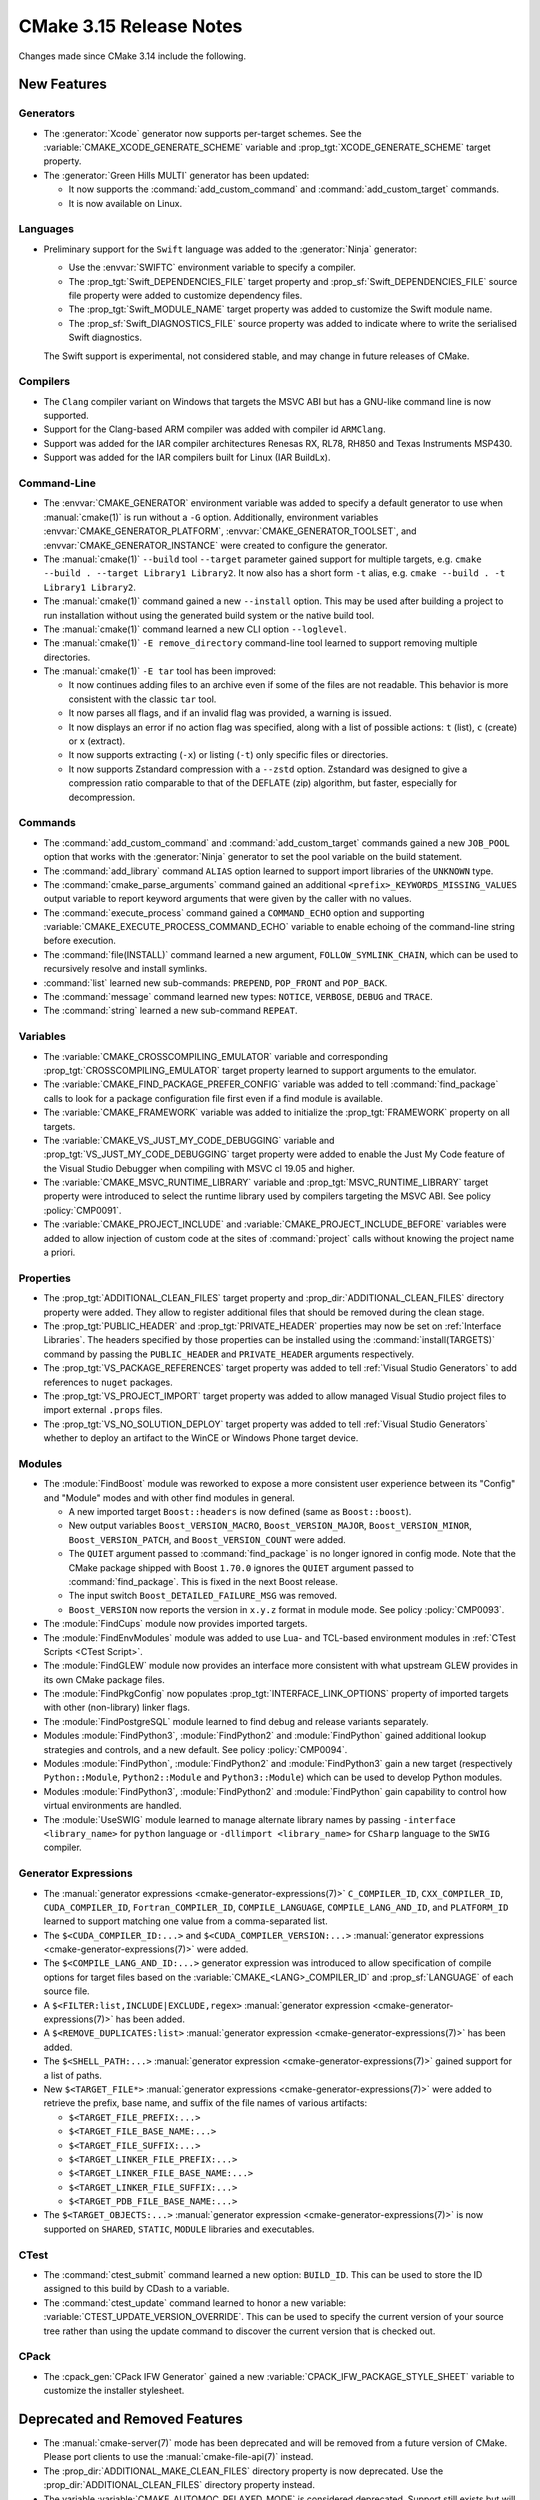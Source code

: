CMake 3.15 Release Notes
************************

.. only:: html

  .. contents::

Changes made since CMake 3.14 include the following.

New Features
============

Generators
----------

* The :generator:`Xcode` generator now supports per-target schemes.
  See the :variable:`CMAKE_XCODE_GENERATE_SCHEME` variable and
  :prop_tgt:`XCODE_GENERATE_SCHEME` target property.

* The :generator:`Green Hills MULTI` generator has been updated:

  * It now supports the :command:`add_custom_command` and
    :command:`add_custom_target` commands.

  * It is now available on Linux.

Languages
---------

* Preliminary support for the ``Swift`` language was added to the
  :generator:`Ninja` generator:

  * Use the :envvar:`SWIFTC` environment variable to specify a compiler.

  * The :prop_tgt:`Swift_DEPENDENCIES_FILE` target property and
    :prop_sf:`Swift_DEPENDENCIES_FILE` source file property were added
    to customize dependency files.

  * The :prop_tgt:`Swift_MODULE_NAME` target property was added to
    customize the Swift module name.

  * The :prop_sf:`Swift_DIAGNOSTICS_FILE` source property was added to
    indicate where to write the serialised Swift diagnostics.

  The Swift support is experimental, not considered stable, and may change
  in future releases of CMake.

Compilers
---------

* The ``Clang`` compiler variant on Windows that targets the MSVC ABI
  but has a GNU-like command line is now supported.

* Support for the Clang-based ARM compiler was added with compiler id
  ``ARMClang``.

* Support was added for the IAR compiler architectures Renesas RX,
  RL78, RH850 and Texas Instruments MSP430.

* Support was added for the IAR compilers built for Linux (IAR BuildLx).

Command-Line
------------

* The :envvar:`CMAKE_GENERATOR` environment variable was added
  to specify a default generator to use when :manual:`cmake(1)` is
  run without a ``-G`` option.  Additionally, environment variables
  :envvar:`CMAKE_GENERATOR_PLATFORM`, :envvar:`CMAKE_GENERATOR_TOOLSET`,
  and :envvar:`CMAKE_GENERATOR_INSTANCE` were created to configure
  the generator.

* The :manual:`cmake(1)` ``--build`` tool ``--target`` parameter gained support
  for multiple targets, e.g. ``cmake --build . --target Library1 Library2``.
  It now also has a short form ``-t`` alias, e.g.
  ``cmake --build . -t Library1 Library2``.

* The :manual:`cmake(1)` command gained a new ``--install`` option.
  This may be used after building a project to run installation without
  using the generated build system or the native build tool.

* The :manual:`cmake(1)` command learned a new CLI option ``--loglevel``.

* The :manual:`cmake(1)` ``-E remove_directory`` command-line tool learned
  to support removing multiple directories.

* The :manual:`cmake(1)` ``-E tar`` tool has been improved:

  * It now continues adding files to an archive even if some of the files
    are not readable.  This behavior is more consistent with the
    classic ``tar`` tool.

  * It now parses all flags, and if an invalid flag was provided, a
    warning is issued.

  * It now displays an error if no action flag was specified, along with a
    list of possible actions: ``t`` (list), ``c`` (create) or ``x`` (extract).

  * It now supports extracting (``-x``) or listing (``-t``) only specific
    files or directories.

  * It now supports Zstandard compression with a ``--zstd`` option.
    Zstandard was designed to give a compression ratio comparable to that
    of the DEFLATE (zip) algorithm, but faster, especially for decompression.

Commands
--------

* The :command:`add_custom_command` and :command:`add_custom_target` commands
  gained a new ``JOB_POOL`` option that works with the :generator:`Ninja`
  generator to set the pool variable on the build statement.

* The :command:`add_library` command ``ALIAS`` option learned to support
  import libraries of the ``UNKNOWN`` type.

* The :command:`cmake_parse_arguments` command gained an additional
  ``<prefix>_KEYWORDS_MISSING_VALUES`` output variable to report
  keyword arguments that were given by the caller with no values.

* The :command:`execute_process` command gained a ``COMMAND_ECHO`` option
  and supporting :variable:`CMAKE_EXECUTE_PROCESS_COMMAND_ECHO` variable
  to enable echoing of the command-line string before execution.

* The :command:`file(INSTALL)` command learned a new argument,
  ``FOLLOW_SYMLINK_CHAIN``, which can be used to recursively resolve and
  install symlinks.

* :command:`list` learned new sub-commands:
  ``PREPEND``, ``POP_FRONT`` and ``POP_BACK``.

* The :command:`message` command learned new types:
  ``NOTICE``, ``VERBOSE``, ``DEBUG`` and ``TRACE``.

* The :command:`string` learned a new sub-command ``REPEAT``.

Variables
---------

* The :variable:`CMAKE_CROSSCOMPILING_EMULATOR` variable and corresponding
  :prop_tgt:`CROSSCOMPILING_EMULATOR` target property learned to support
  arguments to the emulator.

* The :variable:`CMAKE_FIND_PACKAGE_PREFER_CONFIG` variable was added to tell
  :command:`find_package` calls to look for a package configuration
  file first even if a find module is available.

* The :variable:`CMAKE_FRAMEWORK` variable was added to initialize the
  :prop_tgt:`FRAMEWORK` property on all targets.

* The :variable:`CMAKE_VS_JUST_MY_CODE_DEBUGGING` variable and
  :prop_tgt:`VS_JUST_MY_CODE_DEBUGGING` target property were added to
  enable the Just My Code feature of the Visual Studio Debugger when
  compiling with MSVC cl 19.05 and higher.

* The :variable:`CMAKE_MSVC_RUNTIME_LIBRARY` variable and
  :prop_tgt:`MSVC_RUNTIME_LIBRARY` target property were introduced to
  select the runtime library used by compilers targeting the MSVC ABI.
  See policy :policy:`CMP0091`.

* The :variable:`CMAKE_PROJECT_INCLUDE` and
  :variable:`CMAKE_PROJECT_INCLUDE_BEFORE` variables were added to allow
  injection of custom code at the sites of :command:`project` calls
  without knowing the project name a priori.

Properties
----------

* The :prop_tgt:`ADDITIONAL_CLEAN_FILES` target property and
  :prop_dir:`ADDITIONAL_CLEAN_FILES` directory property were added.
  They allow to register additional files that should be removed during
  the clean stage.

* The :prop_tgt:`PUBLIC_HEADER` and :prop_tgt:`PRIVATE_HEADER` properties
  may now be set on :ref:`Interface Libraries`. The headers specified by those
  properties can be installed using the :command:`install(TARGETS)` command by
  passing the ``PUBLIC_HEADER`` and ``PRIVATE_HEADER`` arguments respectively.

* The :prop_tgt:`VS_PACKAGE_REFERENCES` target property was added to
  tell :ref:`Visual Studio Generators` to add references to ``nuget``
  packages.

* The :prop_tgt:`VS_PROJECT_IMPORT` target property was added to allow
  managed Visual Studio project files to import external ``.props`` files.

* The :prop_tgt:`VS_NO_SOLUTION_DEPLOY` target property was added to
  tell :ref:`Visual Studio Generators` whether to deploy an artifact
  to the WinCE or Windows Phone target device.

Modules
-------

* The :module:`FindBoost` module was reworked to expose a more consistent
  user experience between its "Config" and "Module" modes and with other
  find modules in general.

  * A new imported target ``Boost::headers`` is now defined (same
    as ``Boost::boost``).

  * New output variables ``Boost_VERSION_MACRO``,
    ``Boost_VERSION_MAJOR``, ``Boost_VERSION_MINOR``,
    ``Boost_VERSION_PATCH``, and ``Boost_VERSION_COUNT``
    were added.

  * The ``QUIET`` argument passed to :command:`find_package` is no
    longer ignored in config mode.  Note that the CMake package shipped with
    Boost ``1.70.0`` ignores the ``QUIET`` argument passed to
    :command:`find_package`.  This is fixed in the next Boost release.

  * The input switch ``Boost_DETAILED_FAILURE_MSG`` was removed.

  * ``Boost_VERSION`` now reports the version in ``x.y.z``
    format in module mode.  See policy :policy:`CMP0093`.

* The :module:`FindCups` module now provides imported targets.

* The :module:`FindEnvModules` module was added to use Lua- and TCL-based
  environment modules in :ref:`CTest Scripts <CTest Script>`.

* The :module:`FindGLEW` module now provides an interface more consistent
  with what upstream GLEW provides in its own CMake package files.

* The :module:`FindPkgConfig` now populates :prop_tgt:`INTERFACE_LINK_OPTIONS`
  property of imported targets with other (non-library) linker flags.

* The :module:`FindPostgreSQL` module learned to find debug and release
  variants separately.

* Modules :module:`FindPython3`, :module:`FindPython2` and :module:`FindPython`
  gained additional lookup strategies and controls, and a new default.
  See policy :policy:`CMP0094`.

* Modules :module:`FindPython`, :module:`FindPython2` and :module:`FindPython3`
  gain a new target (respectively ``Python::Module``, ``Python2::Module``
  and ``Python3::Module``) which can be used to develop Python modules.

* Modules :module:`FindPython3`, :module:`FindPython2` and :module:`FindPython`
  gain capability to control how virtual environments are handled.

* The :module:`UseSWIG` module learned to manage alternate library names
  by passing ``-interface <library_name>`` for ``python`` language or
  ``-dllimport <library_name>`` for ``CSharp`` language to the ``SWIG``
  compiler.

Generator Expressions
---------------------

* The :manual:`generator expressions <cmake-generator-expressions(7)>`
  ``C_COMPILER_ID``, ``CXX_COMPILER_ID``, ``CUDA_COMPILER_ID``,
  ``Fortran_COMPILER_ID``, ``COMPILE_LANGUAGE``, ``COMPILE_LANG_AND_ID``, and
  ``PLATFORM_ID`` learned to support matching one value from a comma-separated
  list.

* The ``$<CUDA_COMPILER_ID:...>`` and ``$<CUDA_COMPILER_VERSION:...>``
  :manual:`generator expressions <cmake-generator-expressions(7)>` were added.

* The ``$<COMPILE_LANG_AND_ID:...>`` generator expression was introduced to
  allow specification of compile options for target files based on the
  :variable:`CMAKE_<LANG>_COMPILER_ID` and :prop_sf:`LANGUAGE` of
  each source file.

* A ``$<FILTER:list,INCLUDE|EXCLUDE,regex>``
  :manual:`generator expression <cmake-generator-expressions(7)>`
  has been added.

* A ``$<REMOVE_DUPLICATES:list>``
  :manual:`generator expression <cmake-generator-expressions(7)>`
  has been added.

* The ``$<SHELL_PATH:...>`` :manual:`generator expression
  <cmake-generator-expressions(7)>` gained support for a list of paths.

* New ``$<TARGET_FILE*>`` :manual:`generator expressions
  <cmake-generator-expressions(7)>` were added to retrieve the prefix, base
  name, and suffix of the file names of various artifacts:

  * ``$<TARGET_FILE_PREFIX:...>``
  * ``$<TARGET_FILE_BASE_NAME:...>``
  * ``$<TARGET_FILE_SUFFIX:...>``
  * ``$<TARGET_LINKER_FILE_PREFIX:...>``
  * ``$<TARGET_LINKER_FILE_BASE_NAME:...>``
  * ``$<TARGET_LINKER_FILE_SUFFIX:...>``
  * ``$<TARGET_PDB_FILE_BASE_NAME:...>``

* The ``$<TARGET_OBJECTS:...>`` :manual:`generator expression
  <cmake-generator-expressions(7)>` is now supported on ``SHARED``,
  ``STATIC``, ``MODULE`` libraries and executables.

CTest
-----

* The :command:`ctest_submit` command learned a new option: ``BUILD_ID``.
  This can be used to store the ID assigned to this build by CDash to a
  variable.

* The :command:`ctest_update` command learned to honor a new variable:
  :variable:`CTEST_UPDATE_VERSION_OVERRIDE`. This can be used to specify
  the current version of your source tree rather than using the update
  command to discover the current version that is checked out.

CPack
-----

* The :cpack_gen:`CPack IFW Generator` gained a new
  :variable:`CPACK_IFW_PACKAGE_STYLE_SHEET` variable to customize the
  installer stylesheet.

Deprecated and Removed Features
===============================

* The :manual:`cmake-server(7)` mode has been deprecated and will be
  removed from a future version of CMake.  Please port clients to use
  the :manual:`cmake-file-api(7)` instead.

* The :prop_dir:`ADDITIONAL_MAKE_CLEAN_FILES` directory property is now
  deprecated.  Use the :prop_dir:`ADDITIONAL_CLEAN_FILES` directory property
  instead.

* The variable :variable:`CMAKE_AUTOMOC_RELAXED_MODE` is considered
  deprecated.  Support still exists but will be removed in future versions.

* The :command:`export(PACKAGE)` command now does nothing unless
  enabled via :variable:`CMAKE_EXPORT_PACKAGE_REGISTRY`.
  See policy :policy:`CMP0090`.

* The :generator:`Xcode` generator now requires at least Xcode 5.

* An explicit deprecation diagnostic was added for policy ``CMP0066``
  (``CMP0065`` and below were already deprecated).
  The :manual:`cmake-policies(7)` manual explains that the OLD behaviors
  of all policies are deprecated and that projects should port to the
  NEW behaviors.

Other Changes
=============

* CMake learned how to compile C++14 with the IBM AIX XL compiler
  and the SunPro compiler and to compile C++20 with the AppleClang compiler.

* With MSVC-like compilers the value of :variable:`CMAKE_<LANG>_FLAGS`
  no longer contains warning flags like ``/W3`` by default.
  See policy :policy:`CMP0092`.

* IBM Clang-based XL compilers that define ``__ibmxl__`` now use the
  compiler id ``XLClang`` instead of ``XL``.  See policy :policy:`CMP0089`.

* The :command:`file(REMOVE)` and :command:`file(REMOVE_RECURSE)` commands
  were changed to ignore empty arguments with a warning instead of treating
  them as a relative path and removing the contents of the current directory.

Updates
=======

Changes made since CMake 3.15.0 include the following.

3.15.1
------

* In CMake 3.15.0 support for the GNU-like ``Clang`` compiler targeting the
  MSVC ABI implemented :variable:`CMAKE_CXX_STANDARD` values 98 and 11 using
  the corresponding ``-std=`` flags.  However, these modes do not work with
  the MSVC standard library.  Therefore CMake 3.15.1 passes C++14 standard
  flags even for C++98 and C++11.  This is consistent with MSVC itself which
  always runs in a mode aware of C++14.

* Preliminary Swift support added in 3.15.0 has been updated.

3.15.2
------

* In CMake 3.15.0 and 3.15.1 the :variable:`CMAKE_FIND_PACKAGE_PREFER_CONFIG`
  variable caused the :command:`find_package` command to fail on a missing
  package even without the ``REQUIRED`` option.  This has been fixed.

3.15.3
------

* ``CrayPrgEnv`` compiler wrapper support has been updated for the 19.06
  release of the Cray Programming Environment for which the default linking
  mode on XC Cray systems is now dynamic instead of static.

3.15.4
------

* In CMake 3.15.0 through 3.15.3, the :prop_dir:`EXCLUDE_FROM_ALL`
  directory property was regressed from pre-3.14 behavior and caused
  targets within the directory to be excluded even from its own "all".
  This has been fixed.
  The bug also existed in 3.14.0 through 3.14.6 and is fixed in 3.14.7.
